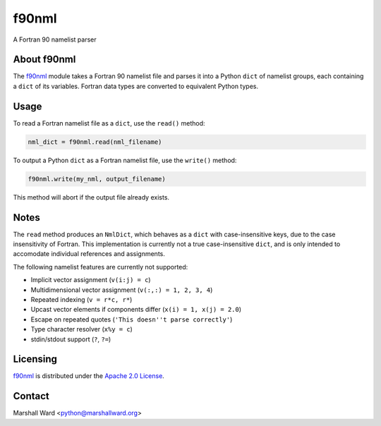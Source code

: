 ======
f90nml
======

A Fortran 90 namelist parser


About f90nml
============

The f90nml_ module takes a Fortran 90 namelist file and parses it into a Python
``dict`` of namelist groups, each containing a ``dict`` of its variables.
Fortran data types are converted to equivalent Python types.


Usage
=====

To read a Fortran namelist file as a ``dict``, use the ``read()`` method:

.. code:: python

   nml_dict = f90nml.read(nml_filename)

To output a Python ``dict`` as a Fortran namelist file, use the ``write()``
method:

.. code:: python

   f90nml.write(my_nml, output_filename)

This method will abort if the output file already exists.


Notes
=====

The ``read`` method produces an ``NmlDict``, which behaves as a ``dict`` with
case-insensitive keys, due to the case insensitivity of Fortran. This
implementation is currently not a true case-insensitive ``dict``, and is only
intended to accomodate individual references and assignments.

The following namelist features are currently not supported:

* Implicit vector assignment (``v(i:j) = c``)
* Multidimensional vector assignment (``v(:,:) = 1, 2, 3, 4``)
* Repeated indexing (``v = r*c, r*``)
* Upcast vector elements if components differ (``x(i) = 1, x(j) = 2.0``)
* Escape on repeated quotes (``'This doesn''t parse correctly'``)
* Type character resolver (``x%y = c``)
* stdin/stdout support (``?``, ``?=``)


Licensing
=========

f90nml_ is distributed under the `Apache 2.0 License`_.


Contact
=======
Marshall Ward <python@marshallward.org>


.. _f90nml:
    https://github.com/marshallward/f90nml
.. _Apache 2.0 License:
    http://www.apache.org/licenses/LICENSE-2.0.txt
